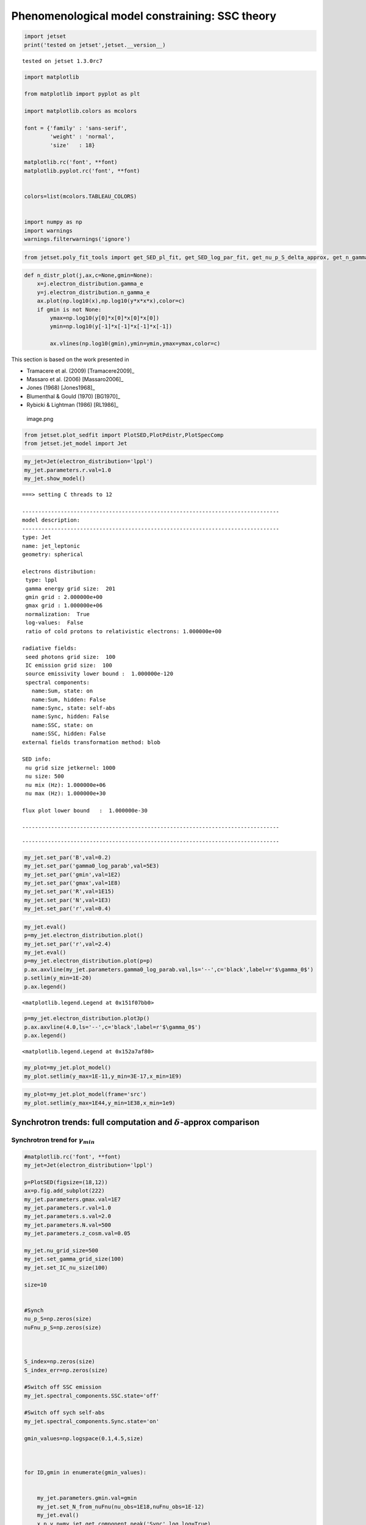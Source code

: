 Phenomenological model constraining: SSC theory
===============================================

.. code:: ipython3

    import jetset
    print('tested on jetset',jetset.__version__)


.. parsed-literal::

    tested on jetset 1.3.0rc7


.. code:: ipython3

    import matplotlib
    
    from matplotlib import pyplot as plt
    
    import matplotlib.colors as mcolors
    
    font = {'family' : 'sans-serif',
            'weight' : 'normal',
            'size'   : 18}
    
    matplotlib.rc('font', **font)
    matplotlib.pyplot.rc('font', **font)
    
    
    colors=list(mcolors.TABLEAU_COLORS)
    
    
    import numpy as np
    import warnings
    warnings.filterwarnings('ignore')

.. code:: ipython3

    
    
    from jetset.poly_fit_tools import get_SED_pl_fit, get_SED_log_par_fit, get_nu_p_S_delta_approx, get_n_gamma_log_par_fit, get_nu_p_S_delta_approx

.. code:: ipython3

    def n_distr_plot(j,ax,c=None,gmin=None):
        x=j.electron_distribution.gamma_e
        y=j.electron_distribution.n_gamma_e
        ax.plot(np.log10(x),np.log10(y*x*x*x),color=c)
        if gmin is not None:
            ymax=np.log10(y[0]*x[0]*x[0]*x[0])
            ymin=np.log10(y[-1]*x[-1]*x[-1]*x[-1])
        
            ax.vlines(np.log10(gmin),ymin=ymin,ymax=ymax,color=c)
            

This section is based on the work presented in  

- Tramacere et al. (2009) [Tramacere2009]_

- Massaro et al. (2006) [Massaro2006]_ 

- Jones (1968) [Jones1968]_

- Blumenthal & Gould (1970) [BG1970]_ 

- Rybicki & Lightman (1986) [RL1986]_ 

.. figure:: ../slides/jetset_slides/jetset_slides.007.png
   :alt: image.png

   image.png

.. code:: ipython3

    from jetset.plot_sedfit import PlotSED,PlotPdistr,PlotSpecComp
    from jetset.jet_model import Jet

.. code:: ipython3

    my_jet=Jet(electron_distribution='lppl')
    my_jet.parameters.r.val=1.0
    my_jet.show_model()


.. parsed-literal::

    ===> setting C threads to 12
    
    --------------------------------------------------------------------------------
    model description: 
    --------------------------------------------------------------------------------
    type: Jet
    name: jet_leptonic  
    geometry: spherical  
    
    electrons distribution:
     type: lppl  
     gamma energy grid size:  201
     gmin grid : 2.000000e+00
     gmax grid : 1.000000e+06
     normalization:  True
     log-values:  False
     ratio of cold protons to relativistic electrons: 1.000000e+00
    
    radiative fields:
     seed photons grid size:  100
     IC emission grid size:  100
     source emissivity lower bound :  1.000000e-120
     spectral components:
       name:Sum, state: on
       name:Sum, hidden: False
       name:Sync, state: self-abs
       name:Sync, hidden: False
       name:SSC, state: on
       name:SSC, hidden: False
    external fields transformation method: blob
    
    SED info:
     nu grid size jetkernel: 1000
     nu size: 500
     nu mix (Hz): 1.000000e+06
     nu max (Hz): 1.000000e+30
    
    flux plot lower bound   :  1.000000e-30
    
    --------------------------------------------------------------------------------



.. raw:: html

    <i>Table length=12</i>
    <table id="table5658746768-799854" class="table-striped table-bordered table-condensed">
    <thead><tr><th>model name</th><th>name</th><th>par type</th><th>units</th><th>val</th><th>phys. bound. min</th><th>phys. bound. max</th><th>log</th><th>frozen</th></tr></thead>
    <tr><td>jet_leptonic</td><td>R</td><td>region_size</td><td>cm</td><td>5.000000e+15</td><td>1.000000e+03</td><td>1.000000e+30</td><td>False</td><td>False</td></tr>
    <tr><td>jet_leptonic</td><td>R_H</td><td>region_position</td><td>cm</td><td>1.000000e+17</td><td>0.000000e+00</td><td>--</td><td>False</td><td>True</td></tr>
    <tr><td>jet_leptonic</td><td>B</td><td>magnetic_field</td><td>gauss</td><td>1.000000e-01</td><td>0.000000e+00</td><td>--</td><td>False</td><td>False</td></tr>
    <tr><td>jet_leptonic</td><td>NH_cold_to_rel_e</td><td>cold_p_to_rel_e_ratio</td><td></td><td>1.000000e+00</td><td>0.000000e+00</td><td>--</td><td>False</td><td>True</td></tr>
    <tr><td>jet_leptonic</td><td>beam_obj</td><td>beaming</td><td></td><td>1.000000e+01</td><td>1.000000e-04</td><td>--</td><td>False</td><td>False</td></tr>
    <tr><td>jet_leptonic</td><td>z_cosm</td><td>redshift</td><td></td><td>1.000000e-01</td><td>0.000000e+00</td><td>--</td><td>False</td><td>False</td></tr>
    <tr><td>jet_leptonic</td><td>gmin</td><td>low-energy-cut-off</td><td>lorentz-factor*</td><td>2.000000e+00</td><td>1.000000e+00</td><td>1.000000e+09</td><td>False</td><td>False</td></tr>
    <tr><td>jet_leptonic</td><td>gmax</td><td>high-energy-cut-off</td><td>lorentz-factor*</td><td>1.000000e+06</td><td>1.000000e+00</td><td>1.000000e+15</td><td>False</td><td>False</td></tr>
    <tr><td>jet_leptonic</td><td>N</td><td>emitters_density</td><td>1 / cm3</td><td>1.000000e+02</td><td>0.000000e+00</td><td>--</td><td>False</td><td>False</td></tr>
    <tr><td>jet_leptonic</td><td>gamma0_log_parab</td><td>turn-over-energy</td><td>lorentz-factor*</td><td>1.000000e+04</td><td>1.000000e+00</td><td>1.000000e+09</td><td>False</td><td>False</td></tr>
    <tr><td>jet_leptonic</td><td>s</td><td>LE_spectral_slope</td><td></td><td>2.000000e+00</td><td>-1.000000e+01</td><td>1.000000e+01</td><td>False</td><td>False</td></tr>
    <tr><td>jet_leptonic</td><td>r</td><td>spectral_curvature</td><td></td><td>1.000000e+00</td><td>-1.500000e+01</td><td>1.500000e+01</td><td>False</td><td>False</td></tr>
    </table><style>table.dataTable {clear: both; width: auto !important; margin: 0 !important;}
    .dataTables_info, .dataTables_length, .dataTables_filter, .dataTables_paginate{
    display: inline-block; margin-right: 1em; }
    .paginate_button { margin-right: 5px; }
    </style>
    <script>
    
    var astropy_sort_num = function(a, b) {
        var a_num = parseFloat(a);
        var b_num = parseFloat(b);
    
        if (isNaN(a_num) && isNaN(b_num))
            return ((a < b) ? -1 : ((a > b) ? 1 : 0));
        else if (!isNaN(a_num) && !isNaN(b_num))
            return ((a_num < b_num) ? -1 : ((a_num > b_num) ? 1 : 0));
        else
            return isNaN(a_num) ? -1 : 1;
    }
    
    require.config({paths: {
        datatables: 'https://cdn.datatables.net/1.10.12/js/jquery.dataTables.min'
    }});
    require(["datatables"], function(){
        console.log("$('#table5658746768-799854').dataTable()");
    
    jQuery.extend( jQuery.fn.dataTableExt.oSort, {
        "optionalnum-asc": astropy_sort_num,
        "optionalnum-desc": function (a,b) { return -astropy_sort_num(a, b); }
    });
    
        $('#table5658746768-799854').dataTable({
            order: [],
            pageLength: 100,
            lengthMenu: [[10, 25, 50, 100, 500, 1000, -1], [10, 25, 50, 100, 500, 1000, 'All']],
            pagingType: "full_numbers",
            columnDefs: [{targets: [4, 5, 6], type: "optionalnum"}]
        });
    });
    </script>



.. parsed-literal::

    --------------------------------------------------------------------------------


.. code:: ipython3

    my_jet.set_par('B',val=0.2)
    my_jet.set_par('gamma0_log_parab',val=5E3)
    my_jet.set_par('gmin',val=1E2)
    my_jet.set_par('gmax',val=1E8)
    my_jet.set_par('R',val=1E15)
    my_jet.set_par('N',val=1E3)
    my_jet.set_par('r',val=0.4)

.. code:: ipython3

    my_jet.eval()
    p=my_jet.electron_distribution.plot()
    my_jet.set_par('r',val=2.4)
    my_jet.eval()
    p=my_jet.electron_distribution.plot(p=p)
    p.ax.axvline(my_jet.parameters.gamma0_log_parab.val,ls='--',c='black',label=r'$\gamma_0$')
    p.setlim(y_min=1E-20)
    p.ax.legend()




.. parsed-literal::

    <matplotlib.legend.Legend at 0x151f07bb0>




.. image:: SSC_th_bkg_files/SSC_th_bkg_10_1.png


.. code:: ipython3

    p=my_jet.electron_distribution.plot3p()
    p.ax.axvline(4.0,ls='--',c='black',label=r'$\gamma_0$')
    p.ax.legend()




.. parsed-literal::

    <matplotlib.legend.Legend at 0x152a7af80>




.. image:: SSC_th_bkg_files/SSC_th_bkg_11_1.png


.. code:: ipython3

    my_plot=my_jet.plot_model()
    my_plot.setlim(y_max=1E-11,y_min=3E-17,x_min=1E9)



.. image:: SSC_th_bkg_files/SSC_th_bkg_12_0.png


.. code:: ipython3

    my_plot=my_jet.plot_model(frame='src')
    my_plot.setlim(y_max=1E44,y_min=1E38,x_min=1e9)



.. image:: SSC_th_bkg_files/SSC_th_bkg_13_0.png


Synchrotron trends: full computation and :math:`\delta`-approx comparison
-------------------------------------------------------------------------

|image.png| |image1| |image2| |image3| |image4|

.. |image.png| image:: ../slides/jetset_slides/jetset_slides.008.png
.. |image1| image:: ../slides/jetset_slides/jetset_slides.009.png
.. |image2| image:: ../slides/jetset_slides/jetset_slides.010.png
.. |image3| image:: ../slides/jetset_slides/jetset_slides.011.png
.. |image4| image:: ../slides/jetset_slides/jetset_slides.014.png

Synchrotron trend for :math:`\gamma_{min}`
~~~~~~~~~~~~~~~~~~~~~~~~~~~~~~~~~~~~~~~~~~

.. code:: ipython3

    #matplotlib.rc('font', **font)
    my_jet=Jet(electron_distribution='lppl')
    
    p=PlotSED(figsize=(18,12))
    ax=p.fig.add_subplot(222)
    my_jet.parameters.gmax.val=1E7
    my_jet.parameters.r.val=1.0
    my_jet.parameters.s.val=2.0
    my_jet.parameters.N.val=500
    my_jet.parameters.z_cosm.val=0.05
    
    my_jet.nu_grid_size=500
    my_jet.set_gamma_grid_size(100)
    my_jet.set_IC_nu_size(100)
    
    size=10
    
    
    #Synch
    nu_p_S=np.zeros(size)
    nuFnu_p_S=np.zeros(size)
    
    
    
    S_index=np.zeros(size)
    S_index_err=np.zeros(size)
    
    #Switch off SSC emission
    my_jet.spectral_components.SSC.state='off'
    
    #Switch off sych self-abs
    my_jet.spectral_components.Sync.state='on'
    
    gmin_values=np.logspace(0.1,4.5,size)
    
    
     
    for ID,gmin in enumerate(gmin_values):
       
       
        my_jet.parameters.gmin.val=gmin
        my_jet.set_N_from_nuFnu(nu_obs=1E18,nuFnu_obs=1E-12)
        my_jet.eval()
        x_p,y_p=my_jet.get_component_peak('Sync',log_log=True)
        S_index[ID],S_index_err[ID],loglog_pl=get_SED_pl_fit(my_jet,'Sync',[10,13])
    
        
        
        my_jet.plot_model(p,label=r'$\gamma_{min}$=%2.2e'%gmin,color=colors[ID],auto_label=False,comp='Sync',line_style='--')
        p.add_model_plot(loglog_pl,label=r'pl fit for $\gamma_{min}$=%2.2e'%gmin,color=colors[ID],line_style='-')
        n_distr_plot(my_jet,ax,c=colors[ID],gmin=gmin)
        
    
    ax.set_xlabel(r'log($\gamma$)')
    ax.set_ylabel(r'log(n($\gamma$) $\gamma^3$)')
    
    p.sedplot.axvline([10],ls='--',c='black')
    p.sedplot.axvline([13],ls='--',c='black')
    
    p.sedplot.scatter(nu_p_S,nuFnu_p_S)
    
    p.setlim(y_min=1E-18,y_max=1E-9,x_min=1E7,x_max=1E32)



.. parsed-literal::

    ===> setting C threads to 12



.. image:: SSC_th_bkg_files/SSC_th_bkg_17_1.png


.. code:: ipython3

    S_spectral_index=S_index-1
    
    matplotlib.rc('font', **font)
    
    fig = plt.figure(figsize=(12,8))
    
    ax=fig.add_subplot(111)
    ax.plot(np.log10(gmin_values),S_spectral_index,'-o',label=r'Synch index from fit')
    ax.fill_between(np.log10(gmin_values), S_spectral_index - S_index_err, S_spectral_index + S_index_err,
                     color='gray', alpha=0.2)
    ax.set_ylabel('Synch index')
    ax.set_xlabel(r'log($\gamma_{min}$)')
    ax.axhline(-(my_jet.parameters.s.val-1)/2,ls='--',c='green',label='-(s-1)/2 Synch. theory')
    ax.axhline(1/3,ls='--',c='red',label='1/3 Synch. theory asymp.')
    ax.legend()
    





.. parsed-literal::

    <matplotlib.legend.Legend at 0x150f9f4c0>




.. image:: SSC_th_bkg_files/SSC_th_bkg_18_1.png


Synchrotron trend for the low-energy spectral slope
~~~~~~~~~~~~~~~~~~~~~~~~~~~~~~~~~~~~~~~~~~~~~~~~~~~

.. figure:: ../slides/jetset_slides/jetset_slides.012.png
   :alt: image.png

   image.png

.. code:: ipython3

    matplotlib.rc('font', **font)
    
    p=PlotSED(figsize=(18,12))
    ax=p.fig.add_subplot(222)
    
    my_jet.parameters.gmax.val=1E7
    my_jet.parameters.gmin.val=2
    
    my_jet.parameters.r.val=1.0
    my_jet.parameters.s.val=2.0
    my_jet.parameters.N.val=500
    my_jet.parameters.z_cosm.val=0.05
    
    my_jet.nu_grid_size=500
    my_jet.set_gamma_grid_size(100)
    my_jet.set_IC_nu_size(100)
    
    size=10
    
    
    #Synch
    nu_p_S=np.zeros(size)
    nuFnu_p_S=np.zeros(size)
    
    
    
    S_index=np.zeros(size)
    S_index_err=np.zeros(size)
    
    #Switch off SSC emission
    my_jet.spectral_components.SSC.state='off'
    
    #Switch off sych self-abs
    my_jet.spectral_components.Sync.state='on'
    
    s_values=np.linspace(1.5,2.5,size)
    
    
     
    for ID,s in enumerate(s_values):
       
       
        my_jet.parameters.s.val=s
        my_jet.set_N_from_nuFnu(nu_obs=5E13,nuFnu_obs=1E-11)
        my_jet.eval()
        x_p,y_p=my_jet.get_component_peak('Sync',log_log=True)
        S_index[ID],S_index_err[ID],loglog_pl=get_SED_pl_fit(my_jet,'Sync',[10,13])
    
        
        
        my_jet.plot_model(p,label=r'$\gamma_{min}$=%2.2e'%gmin,color=colors[ID],auto_label=False,comp='Sync',line_style='--')
        p.add_model_plot(loglog_pl,label=r'pl fit for $\gamma_{min}$=%2.2e'%gmin,color=colors[ID],line_style='-')
        n_distr_plot(my_jet,ax,c=colors[ID])
    
    
    ax.set_xlabel(r'log($\gamma$)')
    ax.set_ylabel(r'log(n($\gamma$) $\gamma^3$)')
    p.sedplot.axvline([10],ls='--',c='black')
    
    p.sedplot.axvline([13],ls='--',c='black')
    
    p.sedplot.scatter(nu_p_S,nuFnu_p_S)
    
    p.setlim(y_min=1E-18,y_max=1E-9,x_min=1E7,x_max=1E34)
    




.. image:: SSC_th_bkg_files/SSC_th_bkg_21_0.png


.. code:: ipython3

    S_spectral_index=S_index-1
    
    matplotlib.rc('font', **font)
    
    fig = plt.figure(figsize=(12,8))
    
    ax=fig.add_subplot(111)
    ax.plot(s_values,S_spectral_index,'-o',label=r'Synch index from fit')
    ax.fill_between(s_values, S_spectral_index - S_index_err, S_spectral_index + S_index_err,
                     color='gray', alpha=0.2)
    ax.set_ylabel('Synch index')
    ax.set_xlabel(r's')
    ax.plot(s_values,-(s_values-1)/2,ls='--',c='green',label='-(s-1)/2 Synch. theory')
    ax.legend()
    
    





.. parsed-literal::

    <matplotlib.legend.Legend at 0x15274b430>




.. image:: SSC_th_bkg_files/SSC_th_bkg_22_1.png


Change in the peak frequency of the SED
~~~~~~~~~~~~~~~~~~~~~~~~~~~~~~~~~~~~~~~

.. figure:: ../slides/jetset_slides/jetset_slides.013.png
   :alt: image.png

   image.png

.. code:: ipython3

    matplotlib.rc('font', **font)
    
    p=PlotSED(figsize=(18,12))
    ax=p.fig.add_subplot(222)
    
    my_jet.parameters.gmax.val=1E8
    my_jet.parameters.r.val=1.0
    my_jet.parameters.s.val=2.0
    my_jet.parameters.N.val=500
    my_jet.parameters.z_cosm.val=0.05
    
    
    size=10
    
    
    #Synch
    nu_p_S=np.zeros(size)
    nuFnu_p_S=np.zeros(size)
    nu_p_S_delta=np.zeros(size)
    
    
    #e- distr 
    g_p_e=np.zeros(size)
    n3g_p_e=np.zeros(size)
    
    
    #Switch off SSC emission
    my_jet.spectral_components.SSC.state='off'
    
    for ID,gamma0_log_parab in enumerate(np.logspace(2.5,4,size)):
       
        my_jet.nu_grid_size=100
        my_jet.set_gamma_grid_size(200)
        my_jet.parameters.gamma0_log_parab.val=gamma0_log_parab
        my_jet.eval()
        x_p,y_p=my_jet.get_component_peak('Sync',log_log=True)
        (nu_p_S[ID],nuFnu_p_S[ID],_),err=get_SED_log_par_fit(x_p,y_p,my_jet,'Sync')
        my_jet.electron_distribution.update()
        pars,err=get_n_gamma_log_par_fit(my_jet.electron_distribution,power=3,delta_p=[-0.25,0.25])
        g_p_e[ID] = pars[0]
        n3g_p_e[ID] = pars[1]
        nu_p_S_delta[ID]=get_nu_p_S_delta_approx(my_jet,g_p_e[ID])
        
        my_jet.plot_model(p,label=r'$\gamma 0$=%2.2e'%gamma0_log_parab,color=colors[ID],auto_label=False,comp='Sync')
        
        n_distr_plot(my_jet,ax,c=colors[ID])
        
        
    ax.set_xlabel(r'log($\gamma$)')
    ax.set_ylabel(r'log(n($\gamma$) $\gamma^3$)')
    
    p.sedplot.scatter(nu_p_S,nuFnu_p_S)
    ax.scatter(g_p_e,n3g_p_e)
    
    p.setlim(y_min=1E-18,y_max=1E-11,x_min=1E9,x_max=1E30)
    ax.set_ylim(2,9)




.. parsed-literal::

    (2, 9)




.. image:: SSC_th_bkg_files/SSC_th_bkg_25_1.png


.. code:: ipython3

    matplotlib.rc('font', **font)
    
    fig = plt.figure(figsize=(12,8))
    
    ax=fig.add_subplot(111)
    ax.plot(nu_p_S,10**(nu_p_S - nu_p_S_delta),'-o',label=r'$\nu_p$ S from $\delta$-approx / $\nu_p$ S peak from SED fit')
    
    ax.set_ylabel('ratio')
    ax.set_xlabel(r'log($\gamma_{3p}$ e-)')
    #ax.axvline(4.0,ls='--',c='black')
    ax.axhline(1.0,ls='--',c='red')
    ax.legend(fontsize='large',loc='best')
    ax.set_ylim(0,1.5)





.. parsed-literal::

    (0, 1.5)




.. image:: SSC_th_bkg_files/SSC_th_bkg_26_1.png


Trends for the inverse Compton and synchrotron emission
-------------------------------------------------------

.. figure:: ../slides/jetset_slides/jetset_slides.015.png
   :alt: image.png

   image.png

Changing :math:`\gamma_{min}`
~~~~~~~~~~~~~~~~~~~~~~~~~~~~~

.. code:: ipython3

    matplotlib.rc('font', **font)
    p=PlotSED(figsize=(12,9))
    
    
    my_jet=Jet(electron_distribution='lppl')
    
    my_jet.parameters.gmax.val=1E8
    my_jet.parameters.r.val=1.0
    
    
    for ID,gmin in enumerate([10,5000,10000]):
       
        my_jet.set_gamma_grid_size(200)
        my_jet.set_IC_nu_size(100)
        my_jet.parameters.gmin.val=gmin
        my_jet.set_N_from_nuFnu(nu_obs=1E17,nuFnu_obs=1E-13)
        my_jet.eval()
        my_jet.plot_model(p,label='gmin=%2.2e'%gmin,color=colors[ID])



.. parsed-literal::

    ===> setting C threads to 12



.. image:: SSC_th_bkg_files/SSC_th_bkg_30_1.png


Changing the turn-over energy
~~~~~~~~~~~~~~~~~~~~~~~~~~~~~

.. code:: ipython3

    my_jet=Jet(electron_distribution='lppl')
    
    matplotlib.rc('font', **font)
    p=PlotSED(figsize=(12,9))
    
    my_jet.parameters.gmax.val=1E8
    my_jet.parameters.r.val=1.0
    my_jet.parameters.s.val=2.0
    my_jet.parameters.N.val=500
    my_jet.parameters.z_cosm.val=0.05
    
    
    my_jet.nu_grid_size=1000
    my_jet.set_gamma_grid_size(200)
    my_jet.set_IC_nu_size(100)
    for ID,gamma0_log_parab in enumerate(np.logspace(3,5,5)):
       
        
        my_jet.parameters.gamma0_log_parab.val=gamma0_log_parab
        my_jet.eval()
        my_jet.plot_model(p,label='gammma_0=%2.2e'%gamma0_log_parab,color=colors[ID])
        
    p.setlim(y_min=1E-20,y_max=1E-11,x_min=1E9)


.. parsed-literal::

    ===> setting C threads to 12



.. image:: SSC_th_bkg_files/SSC_th_bkg_32_1.png


The IC redistribution function
~~~~~~~~~~~~~~~~~~~~~~~~~~~~~~

.. figure:: ../slides/jetset_slides/jetset_slides.016.png
   :alt: image.png

   image.png

.. code:: ipython3

    from jetset.jetkernel import jetkernel
    
    def eval_nu_min_max(nu_compton_0,g):
        epsilon_0 = jetkernel.HPLANCK * nu_compton_0*jetkernel.one_by_MEC2
        nu_1_max = 4.0 * nu_compton_0 * g*g / (1.0 + 4.0*g*epsilon_0)
        nu_1_min = nu_compton_0/(4.0*g*g)
        Gamma=4*nu_compton_0*g*jetkernel.one_by_MEC2*jetkernel.HPLANCK
        return nu_1_min, nu_1_max,Gamma

.. code:: ipython3

    # Compare with fig. 4 in BLUMENTHAL, GEORGE R. GOULD, ROBERT J. 1970
    # https://ui.adsabs.harvard.edu/abs/1970RvMP...42..237B/abstract
    plt.figure(figsize=(10,8))
    my_jet=Jet()
    nu_0=1E15
    size=1000
    
    rate=np.zeros(size)
    my_jet._blob.do_IC_down_scattering=1
    for g in [1E1,1E4,1E5,3E5,3E6]:
        nu_1_min,nu_1_max,Gamma=eval_nu_min_max(nu_0,g)
        nu_1_range=np.linspace( nu_1_min , nu_1_max,size)
        rate=np.zeros(size)
        for ID,nu_1 in enumerate(nu_1_range):
            my_jet._blob.nu_compton_0=nu_0
            my_jet._blob.nu_1=nu_1   
            try:
                rate[ID]=jetkernel.f_compton_K1(my_jet._blob,g)
            except:
                rate[ID]=jetkernel.f_compton_K1(my_jet._blob,g,nu_1,nu_0)
        
        x=nu_1_range/nu_1_max
        y=rate
        c=np.trapz(y,x)
        plt.plot(x, rate/c,label=r'$\Gamma=%2.2e$'%(Gamma))
        plt.axvline(1.0,ls='--',lw=0.5)
        plt.legend()
        plt.xlabel(r'$\nu_{out}/\nu_{out max}$')
        plt.ylabel(r'$Fc(\nu_{out},\nu_{in},\gamma)$')


.. parsed-literal::

    ===> setting C threads to 12



.. image:: SSC_th_bkg_files/SSC_th_bkg_36_1.png


.. code:: ipython3

    plt.figure(figsize=(10,8))
    x=np.logspace(0,8,1000)
    _,y,_=eval_nu_min_max(1E15,x)
    plt.loglog(x,jetkernel.HPLANCK*y*jetkernel.one_by_MEC2/x)
    plt.xlabel(r'${\gamma_e}$')
    plt.ylabel(r'$\frac{h\nu_{out}}{\gamma_e m_ec^2}$')




.. parsed-literal::

    Text(0, 0.5, '$\\frac{h\\nu_{out}}{\\gamma_e m_ec^2}$')




.. image:: SSC_th_bkg_files/SSC_th_bkg_37_1.png


Transition from TH to KN regime for the IC emission: changing the curvature in the high-enegy branch of the emitters
~~~~~~~~~~~~~~~~~~~~~~~~~~~~~~~~~~~~~~~~~~~~~~~~~~~~~~~~~~~~~~~~~~~~~~~~~~~~~~~~~~~~~~~~~~~~~~~~~~~~~~~~~~~~~~~~~~~~

.. figure:: ../slides/jetset_slides/jetset_slides.018.png
   :alt: image.png

   image.png

.. code:: ipython3

    my_jet=Jet(electron_distribution='lppl')
    
    matplotlib.rc('font', **font)
    p=PlotSED(figsize=(12,9))
    pe=PlotPdistr()
    pe.fig.set_size_inches(8,6)
    my_jet.parameters.gmax.val=1E8
    my_jet.parameters.gamma0_log_parab.val=5E3
    my_jet.parameters.B.val=.5
    
    my_jet.nu_max=1E30
    my_jet.set_gamma_grid_size(100)
    my_jet.set_IC_nu_size(100)
    
    size=10
    
    nu_p_S=np.zeros(size)
    nu_p_IC=np.zeros(size)
    nuFnu_p_S=np.zeros(size)
    nuFnu_p_IC=np.zeros(size)
    r_S=np.zeros(size)
    r_S_err=np.zeros(size)
    r_IC=np.zeros(size)
    r_IC_err=np.zeros(size)
    r_values=np.linspace(2.0,0.5,size)
    
    
    
    for ID,r in enumerate(r_values):
       
        
        my_jet.parameters.r.val=r
        my_jet.set_N_from_nuFnu(nu_obs=1E10,nuFnu_obs=1E-14)
        my_jet.eval()
        my_jet.plot_model(p,label='r=%2.2e'%r,color=colors[ID])
        x_p,y_p=my_jet.get_component_peak('Sync',log_log=True)
        (nu_p_S[ID],nuFnu_p_S[ID],r_S[ID]),err=get_SED_log_par_fit(x_p,y_p,my_jet,'Sync',delta_p=[0,1])
        r_S_err[ID]=err[2]
        
        x_p,y_p=my_jet.get_component_peak('SSC',log_log=True)
        (nu_p_IC[ID],nuFnu_p_IC[ID],r_IC[ID]),err=get_SED_log_par_fit(x_p,y_p,my_jet,'SSC',delta_p=[0,1])
        r_IC_err[ID]=err[2]
        my_jet.electron_distribution.plot3p(pe,label='r=%2.2f'%r)
        
        
    p.setlim(y_min=1E-14,y_max=3E-10,x_min=1E10,x_max=1E29)
    pe.setlim(y_min=0)


.. parsed-literal::

    ===> setting C threads to 12



.. image:: SSC_th_bkg_files/SSC_th_bkg_40_1.png



.. image:: SSC_th_bkg_files/SSC_th_bkg_40_2.png


the following plot shows the trend for the S curvature (b) and the IC
curvature (both measured over one decade starting from the peak) versus
the curvature of the electron distribution (r)

.. code:: ipython3

    fig = plt.figure(figsize=(12,8))
    
    ax=fig.add_subplot(111)
    ax.errorbar(r_values,r_S,yerr=r_S_err,fmt='-o',label='S curvature')
    ax.fill_between(r_values, r_S - r_S_err, r_S + r_S_err,
                     color='gray', alpha=0.2)
    ax.errorbar(r_values,r_IC,yerr=r_IC_err,fmt='-o',label='IC curvature')
    ax.fill_between(r_values, r_IC - r_IC_err, r_IC + r_IC_err,
                     color='gray', alpha=0.2)
    
    ax.plot(r_values,-r_values/5, label='b = r/5')
    ax.set_ylabel('spectral curvature')
    ax.set_xlabel(r'e- curvature r')
    #ax.axvline(,ls='--',c='black')
    #ax.axhline(-0.2,ls='--',c='red',label='sync theor. b~r/5')
    ax.legend(fontsize='large')




.. parsed-literal::

    <matplotlib.legend.Legend at 0x15363db40>




.. image:: SSC_th_bkg_files/SSC_th_bkg_42_1.png


Transition from TH to KN regime for the IC emission: changing the turnover energy
~~~~~~~~~~~~~~~~~~~~~~~~~~~~~~~~~~~~~~~~~~~~~~~~~~~~~~~~~~~~~~~~~~~~~~~~~~~~~~~~~

.. figure:: ../slides/jetset_slides/jetset_slides.019.png
   :alt: image.png

   image.png

.. code:: ipython3

        
    my_jet=Jet(electron_distribution='lppl')
    my_jet._blob.IC_adaptive_e_binning=0
    matplotlib.rc('font', **font)
    p=PlotSED(figsize=(12,9))
    
    size=10
    
    my_jet.parameters.gmax.val=1E8
    my_jet.parameters.r.val=1.0
    my_jet.parameters.s.val=2.0
    my_jet.parameters.N.val=500
    my_jet.parameters.z_cosm.val=0.05
    
    my_jet.nu_grid_size=200
    my_jet.set_gamma_grid_size(200)
    my_jet.set_IC_nu_size(200)
    my_jet.set_seed_nu_size(100)
    
    nu_p_S=np.zeros(size)
    nu_p_IC=np.zeros(size)
    nuFnu_p_S=np.zeros(size)
    nuFnu_p_IC=np.zeros(size)
    r_S=np.zeros(size)
    r_S_err=np.zeros(size)
    r_IC=np.zeros(size)
    r_IC_err=np.zeros(size)
    g_p_e=np.zeros(size)
    n3g_p_e=np.zeros(size)
    
    #colors=list(mcolors.CSS4_COLORS)
    
    
    for ID,gamma0_log_parab in enumerate(np.logspace(2.5,5,size)):
       
       
        my_jet.parameters.gamma0_log_parab.val=gamma0_log_parab
        my_jet._blob.IC_adaptive_e_binning=0
        my_jet._blob.do_IC_down_scattering=0
        my_jet.eval()
        p=my_jet.plot_model(p,comp='Sum',label='$\gamma0$_log_parab = %2.2e'%gamma0_log_parab)
        #with log_log=True, the values are already logarthmic
        x_p,y_p=my_jet.get_component_peak('Sync',log_log=True)
        (nu_p_S[ID],nuFnu_p_S[ID],r_S[ID]),err=get_SED_log_par_fit(x_p,y_p,my_jet,'Sync', delta_p=[0,1])
        r_S_err[ID]=err[2]
        p.sedplot.plot(10**x_p,10**y_p,'o',c='blue')
        
        x_p,y_p=my_jet.get_component_peak('SSC',log_log=True)
        (nu_p_IC[ID],nuFnu_p_IC[ID],r_IC[ID]),err=get_SED_log_par_fit(x_p,y_p,my_jet,'SSC', delta_p=[0,1])
        r_IC_err[ID]=err[2]
        pars,err=get_n_gamma_log_par_fit(my_jet.electron_distribution,power=3,delta_p=[-0.5,0.5])
        g_p_e[ID] = pars[0]
        n3g_p_e[ID] = pars[1]
        p.sedplot.plot(10**x_p,10**y_p,'o',c='orange')
        
    p.setlim(y_min=1E-18,y_max=3E-11,x_min=1E9)
    
    p.sedplot.scatter(nu_p_S,nuFnu_p_S)
    p.sedplot.scatter(nu_p_IC,nuFnu_p_IC)



.. parsed-literal::

    ===> setting C threads to 12




.. parsed-literal::

    <matplotlib.collections.PathCollection at 0x1537e4550>




.. image:: SSC_th_bkg_files/SSC_th_bkg_45_2.png


.. code:: ipython3

    matplotlib.rc('font', **font)
    
    fig = plt.figure(figsize=(12,8))
    
    ax=fig.add_subplot(111)
    ax.plot(g_p_e,(nu_p_IC-nu_p_S)-2*g_p_e,'-o')
    ax.set_ylabel(r'log($ \frac{(\nu_p^{IC} / \nu_p^{S})}{\gamma_{3p}^2} $)''')
    ax.set_xlabel(r'log($\gamma_{3p}$ e-)')
    ax.axvline(4.0,ls='--',c='black')
    ax.axhline(np.log10(4/3),ls='--',c='red',label=r"$ \frac{(\nu_p^{IC} / \nu_p^{S})}{\gamma_{3p}^2} =4/3 $")
    ax.legend(fontsize='large',loc='lower left')




.. parsed-literal::

    <matplotlib.legend.Legend at 0x1524fac50>




.. image:: SSC_th_bkg_files/SSC_th_bkg_46_1.png


.. code:: ipython3

    fig = plt.figure(figsize=(12,8))
    
    ax=fig.add_subplot(111)
    ax.errorbar(g_p_e,r_S,yerr=r_S_err,fmt='-o',label='S')
    ax.fill_between(g_p_e, r_S - r_S_err, r_S + r_S_err,
                     color='gray', alpha=0.2)
    ax.errorbar(g_p_e,r_IC,yerr=r_IC_err,fmt='-o',label='IC')
    ax.fill_between(g_p_e, r_IC - r_IC_err, r_IC + r_IC_err,
                     color='gray', alpha=0.2)
    ax.set_ylabel('spectral curvature')
    ax.set_xlabel(r'log($\gamma_{3p}$ e-)')
    ax.axvline(4.0,ls='--',c='black')
    ax.axhline(-0.2,ls='--',c='red',label='sync theor. b~r/5')
    ax.legend(fontsize='large')




.. parsed-literal::

    <matplotlib.legend.Legend at 0x1534e2aa0>




.. image:: SSC_th_bkg_files/SSC_th_bkg_47_1.png


Exercise
--------

derive the trend for the Compton dominance (CD) as a function of N a
gamma0_log_parab

hint: use the get_component_peak to extract the peak of the SED for each
component

